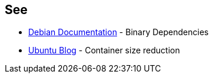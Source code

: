 == See

* https://www.debian.org/doc/debian-policy/ch-relationships.html[Debian Documentation] - Binary Dependencies
* https://ubuntu.com/blog/we-reduced-our-docker-images-by-60-with-no-install-recommends[Ubuntu Blog] - Container size reduction
